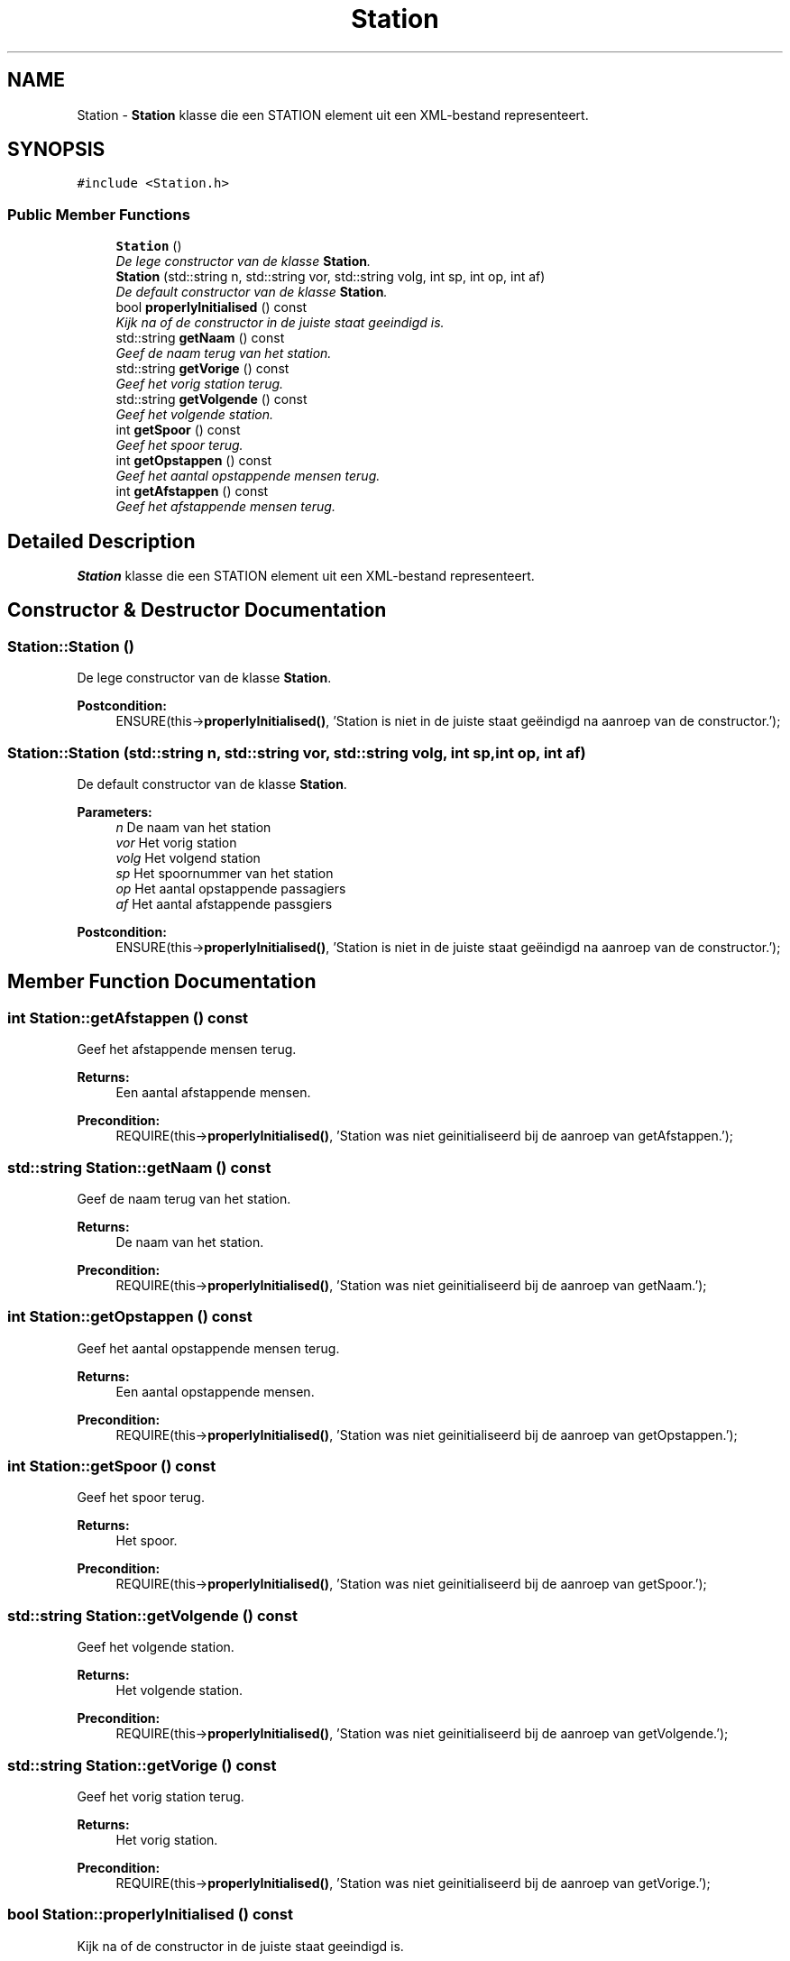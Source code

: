 .TH "Station" 3 "Thu Mar 23 2017" "Version 1.0" "Metronet" \" -*- nroff -*-
.ad l
.nh
.SH NAME
Station \- \fBStation\fP klasse die een STATION element uit een XML-bestand representeert\&.  

.SH SYNOPSIS
.br
.PP
.PP
\fC#include <Station\&.h>\fP
.SS "Public Member Functions"

.in +1c
.ti -1c
.RI "\fBStation\fP ()"
.br
.RI "\fIDe lege constructor van de klasse \fBStation\fP\&. \fP"
.ti -1c
.RI "\fBStation\fP (std::string n, std::string vor, std::string volg, int sp, int op, int af)"
.br
.RI "\fIDe default constructor van de klasse \fBStation\fP\&. \fP"
.ti -1c
.RI "bool \fBproperlyInitialised\fP () const "
.br
.RI "\fIKijk na of de constructor in de juiste staat geeindigd is\&. \fP"
.ti -1c
.RI "std::string \fBgetNaam\fP () const "
.br
.RI "\fIGeef de naam terug van het station\&. \fP"
.ti -1c
.RI "std::string \fBgetVorige\fP () const "
.br
.RI "\fIGeef het vorig station terug\&. \fP"
.ti -1c
.RI "std::string \fBgetVolgende\fP () const "
.br
.RI "\fIGeef het volgende station\&. \fP"
.ti -1c
.RI "int \fBgetSpoor\fP () const "
.br
.RI "\fIGeef het spoor terug\&. \fP"
.ti -1c
.RI "int \fBgetOpstappen\fP () const "
.br
.RI "\fIGeef het aantal opstappende mensen terug\&. \fP"
.ti -1c
.RI "int \fBgetAfstappen\fP () const "
.br
.RI "\fIGeef het afstappende mensen terug\&. \fP"
.in -1c
.SH "Detailed Description"
.PP 
\fBStation\fP klasse die een STATION element uit een XML-bestand representeert\&. 
.SH "Constructor & Destructor Documentation"
.PP 
.SS "Station::Station ()"

.PP
De lege constructor van de klasse \fBStation\fP\&. 
.PP
\fBPostcondition:\fP
.RS 4
ENSURE(this->\fBproperlyInitialised()\fP, 'Station is niet in de juiste staat geëindigd na aanroep van de constructor\&.'); 
.RE
.PP

.SS "Station::Station (std::string n, std::string vor, std::string volg, int sp, int op, int af)"

.PP
De default constructor van de klasse \fBStation\fP\&. 
.PP
\fBParameters:\fP
.RS 4
\fIn\fP De naam van het station 
.br
\fIvor\fP Het vorig station 
.br
\fIvolg\fP Het volgend station 
.br
\fIsp\fP Het spoornummer van het station 
.br
\fIop\fP Het aantal opstappende passagiers 
.br
\fIaf\fP Het aantal afstappende passgiers 
.RE
.PP
\fBPostcondition:\fP
.RS 4
ENSURE(this->\fBproperlyInitialised()\fP, 'Station is niet in de juiste staat geëindigd na aanroep van de constructor\&.'); 
.RE
.PP

.SH "Member Function Documentation"
.PP 
.SS "int Station::getAfstappen () const"

.PP
Geef het afstappende mensen terug\&. 
.PP
\fBReturns:\fP
.RS 4
Een aantal afstappende mensen\&. 
.RE
.PP
\fBPrecondition:\fP
.RS 4
REQUIRE(this->\fBproperlyInitialised()\fP, 'Station was niet geinitialiseerd bij de aanroep van getAfstappen\&.'); 
.RE
.PP

.SS "std::string Station::getNaam () const"

.PP
Geef de naam terug van het station\&. 
.PP
\fBReturns:\fP
.RS 4
De naam van het station\&. 
.RE
.PP
\fBPrecondition:\fP
.RS 4
REQUIRE(this->\fBproperlyInitialised()\fP, 'Station was niet geinitialiseerd bij de aanroep van getNaam\&.'); 
.RE
.PP

.SS "int Station::getOpstappen () const"

.PP
Geef het aantal opstappende mensen terug\&. 
.PP
\fBReturns:\fP
.RS 4
Een aantal opstappende mensen\&. 
.RE
.PP
\fBPrecondition:\fP
.RS 4
REQUIRE(this->\fBproperlyInitialised()\fP, 'Station was niet geinitialiseerd bij de aanroep van getOpstappen\&.'); 
.RE
.PP

.SS "int Station::getSpoor () const"

.PP
Geef het spoor terug\&. 
.PP
\fBReturns:\fP
.RS 4
Het spoor\&. 
.RE
.PP
\fBPrecondition:\fP
.RS 4
REQUIRE(this->\fBproperlyInitialised()\fP, 'Station was niet geinitialiseerd bij de aanroep van getSpoor\&.'); 
.RE
.PP

.SS "std::string Station::getVolgende () const"

.PP
Geef het volgende station\&. 
.PP
\fBReturns:\fP
.RS 4
Het volgende station\&. 
.RE
.PP
\fBPrecondition:\fP
.RS 4
REQUIRE(this->\fBproperlyInitialised()\fP, 'Station was niet geinitialiseerd bij de aanroep van getVolgende\&.'); 
.RE
.PP

.SS "std::string Station::getVorige () const"

.PP
Geef het vorig station terug\&. 
.PP
\fBReturns:\fP
.RS 4
Het vorig station\&. 
.RE
.PP
\fBPrecondition:\fP
.RS 4
REQUIRE(this->\fBproperlyInitialised()\fP, 'Station was niet geinitialiseerd bij de aanroep van getVorige\&.'); 
.RE
.PP

.SS "bool Station::properlyInitialised () const"

.PP
Kijk na of de constructor in de juiste staat geeindigd is\&. 
.PP
\fBReturns:\fP
.RS 4
Boolean die aangeeft of het object juist geinitialiseerd is\&. 
.RE
.PP


.SH "Author"
.PP 
Generated automatically by Doxygen for Metronet from the source code\&.
